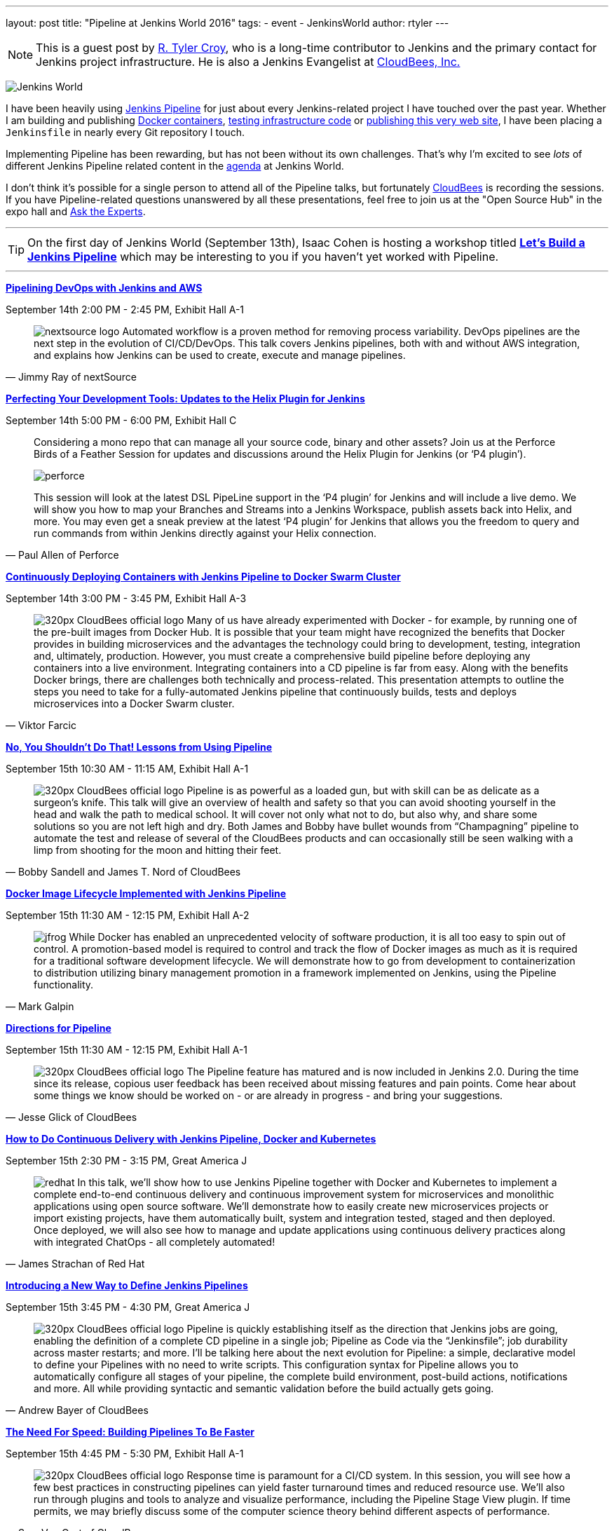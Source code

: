 ---
layout: post
title: "Pipeline at Jenkins World 2016"
tags:
- event
- JenkinsWorld
author: rtyler
---

[NOTE]
--
This is a guest post by link:https;//github.com/rtyler[R. Tyler Croy], who is a
long-time contributor to Jenkins and the primary contact for Jenkins project
infrastructure. He is also a Jenkins Evangelist at
link:http://cloudbees.com[CloudBees, Inc.]
--

image:/images/conferences/Jenkins-World_125x125.png[Jenkins World, role=right]


I have been heavily using link:/doc/pipeline[Jenkins Pipeline] for just about
every Jenkins-related project I have touched over the past year. Whether I am
building and publishing link:https://github.com/jenkins-infra/ircbot[Docker
containers], link:https://github.com/jenkins-infra/jenkins-infra[testing
infrastructure code] or
link:https://github.com/jenkins-infra/jenkins.io[publishing this very web
site], I have been placing a `Jenkinsfile` in nearly every Git repository I
touch.


Implementing Pipeline has been rewarding, but has not been without its own
challenges. That's why I'm excited to see _lots_ of different Jenkins Pipeline
related content in the link:https://www.cloudbees.com/juc/agenda[agenda] at
Jenkins World.


I don't think it's possible for a single person to attend all of the Pipeline
talks, but fortunately link:http://cloudbees.com[CloudBees] is recording the
sessions. If you have Pipeline-related questions unanswered by all these
presentations, feel free to join us at the "Open Source Hub" in the expo hall
and link:/blog/2016/08/26/ask-the-experts-jenkins-world/[Ask the Experts].


---

[TIP]
--
On the first day of Jenkins World (September 13th), Isaac Cohen is hosting a
workshop titled
link:https://www.cloudbees.com/let%E2%80%99s-build-jenkins-pipeline[*Let's
Build a Jenkins Pipeline*] which may be interesting to you if you haven't yet
worked with Pipeline.
--

---


link:https://www.cloudbees.com/pipelining-devops-jenkins-and-aws[*Pipelining
DevOps with Jenkins and AWS*]

September 14th 2:00 PM - 2:45 PM, Exhibit Hall A-1

[quote, Jimmy Ray of nextSource]
____
image:/images/post-images/pipeline-at-jenkinsworld/nextsource_logo.jpg[role=right]
Automated workflow is a proven method for removing process variability. DevOps
pipelines are the next step in the evolution of CI/CD/DevOps. This talk covers
Jenkins pipelines, both with and without AWS integration, and explains how
Jenkins can be used to create, execute and manage pipelines.
____

link:https://www.cloudbees.com/perfecting-your-development-tools-updates-helix-plugin-jenkins[*Perfecting
Your Development Tools: Updates to the Helix Plugin for Jenkins*]

September 14th 5:00 PM - 6:00 PM, Exhibit Hall C

[quote, Paul Allen of Perforce]
____
Considering a mono repo that can manage all your source code, binary and other
assets? Join us at the Perforce Birds of a Feather Session for updates and
discussions around the Helix Plugin for Jenkins (or ‘P4 plugin’).

image:/images/post-images/pipeline-at-jenkinsworld/perforce.png[role=right]

This session will look at the latest DSL PipeLine support in the ‘P4 plugin’
for Jenkins and will include a live demo. We will show you how to map your
Branches and Streams into a Jenkins Workspace, publish assets back into
Helix, and more. You may even get a sneak preview at the latest ‘P4 plugin’
for Jenkins that allows you the freedom to query and run commands from
within Jenkins directly against your Helix connection.
____


link:https://www.cloudbees.com/continuously-deploying-containers-jenkins-pipeline-docker-swarm-cluster[*Continuously
Deploying Containers with Jenkins Pipeline to Docker Swarm Cluster*]

September 14th 3:00 PM - 3:45 PM, Exhibit Hall A-3

[quote, Viktor Farcic]
____
image:/images/post-images/scaling-jenkins-at-jenkinsworld/320px-CloudBees_official_logo.png[role=left]
Many of us have already experimented with Docker - for example, by running one
of the pre-built images from Docker Hub. It is possible that your team might
have recognized the benefits that Docker provides in building microservices and
the advantages the technology could bring to development, testing, integration
and, ultimately, production. However, you must create a comprehensive build
pipeline before deploying any containers into a live environment. Integrating
containers into a CD pipeline is far from easy. Along with the benefits Docker
brings, there are challenges both technically and process-related. This
presentation attempts to outline the steps you need to take for a
fully-automated Jenkins pipeline that continuously builds, tests and deploys
microservices into a Docker Swarm cluster.
____

link:https://www.cloudbees.com/no-you-shouldnt-do-lessons-using-pipeline[*No,
You Shouldn't Do That! Lessons from Using Pipeline*]

September 15th 10:30 AM - 11:15 AM, Exhibit Hall A-1

[quote, Bobby Sandell and James T. Nord of CloudBees]
____
image:/images/post-images/scaling-jenkins-at-jenkinsworld/320px-CloudBees_official_logo.png[role=right]
Pipeline is as powerful as a loaded gun, but with skill can be as delicate as a
surgeon’s knife. This talk will give an overview of health and safety so that
you can avoid shooting yourself in the head and walk the path to medical
school. It will cover not only what not to do, but also why, and share some
solutions so you are not left high and dry. Both James and Bobby have bullet
wounds from “Champagning” pipeline to automate the test and release of several
of the CloudBees products and can occasionally still be seen walking with a
limp from shooting for the moon and hitting their feet.
____


link:https://www.cloudbees.com/docker-image-lifecycle-implemented-jenkins-pipeline[*Docker
Image Lifecycle Implemented with Jenkins Pipeline*]

September 15th 11:30 AM - 12:15 PM, Exhibit Hall A-2

[quote, Mark Galpin]
____
image:/images/post-images/pipeline-at-jenkinsworld/jfrog.png[role=right]
While Docker has enabled an unprecedented velocity of software production, it
is all too easy to spin out of control. A promotion-based model is required to
control and track the flow of Docker images as much as it is required for a
traditional software development lifecycle. We will demonstrate how to go from
development to containerization to distribution utilizing binary management
promotion in a framework implemented on Jenkins, using the Pipeline
functionality.
____

link:https://www.cloudbees.com/directions-pipeline[*Directions for Pipeline*]

September 15th 11:30 AM - 12:15 PM, Exhibit Hall A-1

[quote, Jesse Glick of CloudBees]
____
image:/images/post-images/scaling-jenkins-at-jenkinsworld/320px-CloudBees_official_logo.png[role=left]
The Pipeline feature has matured and is now included in Jenkins 2.0. During the
time since its release, copious user feedback has been received about missing
features and pain points. Come hear about some things we know should be worked
on - or are already in progress - and bring your suggestions.
____


link:https://www.cloudbees.com/how-do-continuous-delivery-jenkins-pipeline-docker-and-kubernetes[*How
to Do Continuous Delivery with Jenkins Pipeline, Docker and Kubernetes*]

September 15th 2:30 PM - 3:15 PM, Great America J

[quote, James Strachan of Red Hat]
____
image:/images/post-images/pipeline-at-jenkinsworld/redhat.png[role=right]
In this talk, we’ll show how to use Jenkins Pipeline together with Docker and
Kubernetes to implement a complete end-to-end continuous delivery and
continuous improvement system for microservices and monolithic applications
using open source software. We’ll demonstrate how to easily create new
microservices projects or import existing projects, have them automatically
built, system and integration tested, staged and then deployed. Once deployed,
we will also see how to manage and update applications using continuous
delivery practices along with integrated ChatOps - all completely automated!
____



link:https://www.cloudbees.com/introducing-new-way-define-jenkins-pipelines[*Introducing
a New Way to Define Jenkins Pipelines*]

September 15th 3:45 PM - 4:30 PM, Great America J

[quote, Andrew Bayer of CloudBees]
____
image:/images/post-images/scaling-jenkins-at-jenkinsworld/320px-CloudBees_official_logo.png[role=left]
Pipeline is quickly establishing itself as the direction that Jenkins jobs are
going, enabling the definition of a complete CD pipeline in a single job;
Pipeline as Code via the “Jenkinsfile”; job durability across master restarts;
and more. I’ll be talking here about the next evolution for Pipeline: a simple,
declarative model to define your Pipelines with no need to write scripts. This
configuration syntax for Pipeline allows you to automatically configure all
stages of your pipeline, the complete build environment, post-build actions,
notifications and more. All while providing syntactic and semantic validation
before the build actually gets going.
____


link:https://www.cloudbees.com/need-speed-building-pipelines-be-faster[*The
Need For Speed: Building Pipelines To Be Faster*]

September 15th 4:45 PM - 5:30 PM, Exhibit Hall A-1

[quote, Sam Van Oort of CloudBees]
____
image:/images/post-images/scaling-jenkins-at-jenkinsworld/320px-CloudBees_official_logo.png[role=right]
Response time is paramount for a CI/CD system. In this session, you will see
how a few best practices in constructing pipelines can yield faster turnaround
times and reduced resource use. We’ll also run through plugins and tools to
analyze and visualize performance, including the Pipeline Stage View plugin. If
time permits, we may briefly discuss some of the computer science theory behind
different aspects of performance.
____



link:https://www.cloudbees.com/lightning-talks-0[*Continuously Delivering
Continuous Delivery Pipelines*]

September 15th 4:45 PM - 5:30 PM, Exhibit Hall J

[quote, Neil Hunt of Aquilent]
____
image:/images/post-images/pipeline-at-jenkinsworld/aquilent.png[role=left]
Our 600-person IT organization has committed to implementing continuous
delivery practices enterprise-wide. This isn’t a single momentous event put in
place overnight. Rather, it’s a strategic journey towards a common goal, and
through which each application will take its own unique path. A seminal
component of our CD journey is the Pipeline plugin and it has become our
standard for CD pipeline orchestration. We will discuss a few of the diverse
paths taken by the application teams at our company and show how the use of the
Pipeline plugin has uniquely enabled continuous delivery for us in a way that
no competing tool can.
____



link:https://www.cloudbees.com/lightning-talks-0[*CD Pipelines as Code with
Github and Bitbucket*]

September 15th 4:45 PM - 5:30 PM, Exhibit Hall J

[quote, Antonio Muñiz of CloudBees]
____
image:/images/post-images/scaling-jenkins-at-jenkinsworld/320px-CloudBees_official_logo.png[role=right]
Pipeline Multibranch projects come as a natural evolution of pipeline as code:
define your CD pipeline in your source code repository and Jenkins will create
isolated branch and pull requests jobs for it. This talk is about the
integration of the Pipeline Multibranch plugin with Github and Bitbucket as
branch sources.
____



[CAUTION]
--
Register for link:https://www.cloudbees.com/jenkinsworld/home[Jenkins World] in
September with the code `JWFOSS` for a 20% discount off your pass.
--
